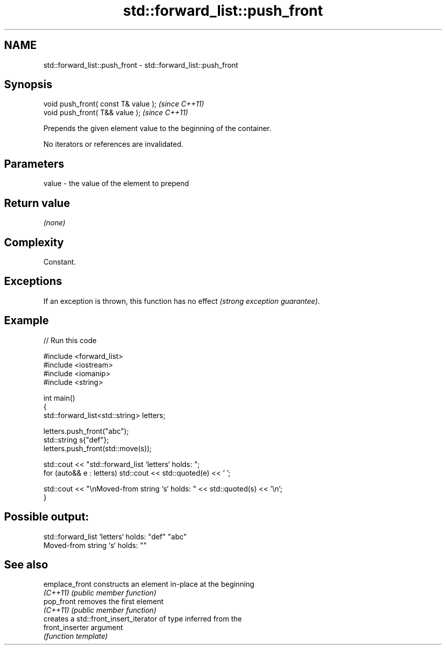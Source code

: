 .TH std::forward_list::push_front 3 "2022.07.31" "http://cppreference.com" "C++ Standard Libary"
.SH NAME
std::forward_list::push_front \- std::forward_list::push_front

.SH Synopsis
   void push_front( const T& value );  \fI(since C++11)\fP
   void push_front( T&& value );       \fI(since C++11)\fP

   Prepends the given element value to the beginning of the container.

   No iterators or references are invalidated.

.SH Parameters

   value - the value of the element to prepend

.SH Return value

   \fI(none)\fP

.SH Complexity

   Constant.

.SH Exceptions

   If an exception is thrown, this function has no effect \fI(strong exception guarantee)\fP.

.SH Example


// Run this code

 #include <forward_list>
 #include <iostream>
 #include <iomanip>
 #include <string>

 int main()
 {
     std::forward_list<std::string> letters;

     letters.push_front("abc");
     std::string s{"def"};
     letters.push_front(std::move(s));

     std::cout << "std::forward_list `letters` holds: ";
     for (auto&& e : letters) std::cout << std::quoted(e) << ' ';

     std::cout << "\\nMoved-from string `s` holds: " << std::quoted(s) << '\\n';
 }

.SH Possible output:

 std::forward_list `letters` holds: "def" "abc"
 Moved-from string `s` holds: ""

.SH See also

   emplace_front  constructs an element in-place at the beginning
   \fI(C++11)\fP        \fI(public member function)\fP
   pop_front      removes the first element
   \fI(C++11)\fP        \fI(public member function)\fP
                  creates a std::front_insert_iterator of type inferred from the
   front_inserter argument
                  \fI(function template)\fP
